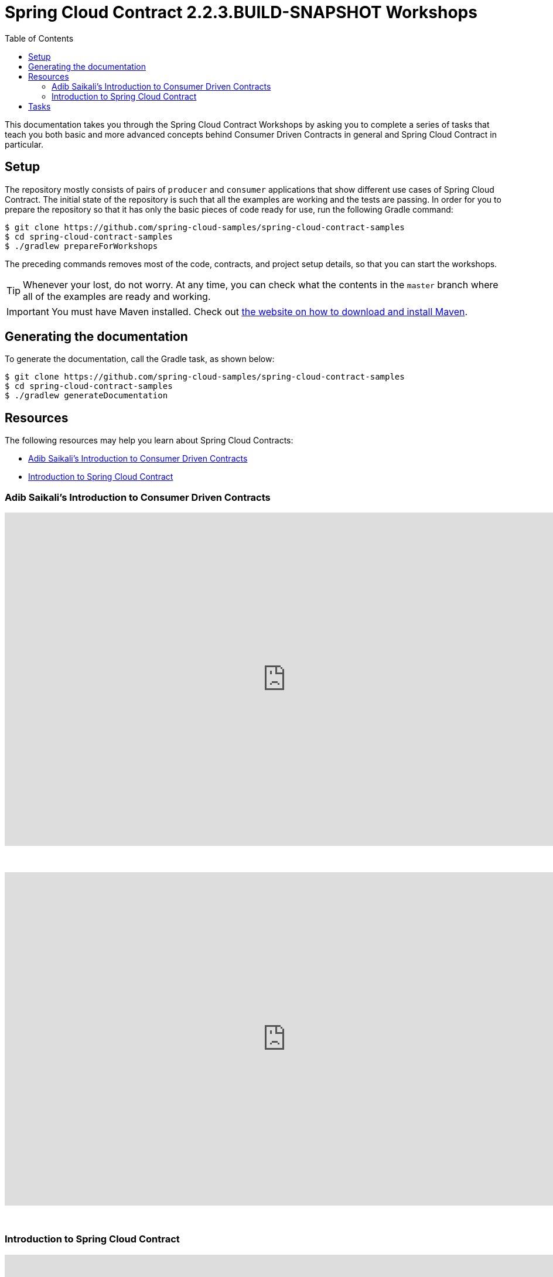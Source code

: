 :toc: left
:toclevels: 8
:nofooter:
:images_folder: images
:version: 2.2.3.BUILD-SNAPSHOT

= Spring Cloud Contract {version} Workshops

This documentation takes you through the Spring Cloud Contract Workshops by asking you to
complete a series of tasks that teach you both basic and more advanced concepts behind
Consumer Driven Contracts in general and Spring Cloud Contract in particular.

== Setup

The repository mostly consists of pairs of `producer` and `consumer` applications that
show different use cases of Spring Cloud Contract. The initial state of the repository
is such that all the examples are working and the tests are passing. In order for you to
prepare the repository so that it has only the basic pieces of code ready for use,
run the following Gradle command:

[source,groovy]
----
$ git clone https://github.com/spring-cloud-samples/spring-cloud-contract-samples
$ cd spring-cloud-contract-samples
$ ./gradlew prepareForWorkshops
----

The preceding commands removes most of the code, contracts, and project setup details, so
that you can start the workshops.

TIP: Whenever your lost, do not worry. At any time, you can check what the contents in
the `master` branch where all of the examples are ready and working.

IMPORTANT: You must have Maven installed. Check out
https://maven.apache.org/download.cgi[the website on how to download and install Maven].

== Generating the documentation

To generate the documentation, call the Gradle task, as shown below:

[source,groovy]
----
$ git clone https://github.com/spring-cloud-samples/spring-cloud-contract-samples
$ cd spring-cloud-contract-samples
$ ./gradlew generateDocumentation
----

== Resources

The following resources may help you learn about Spring Cloud Contracts:

* <<contract-workshop-adib-saikali>>
* <<contract-workshop-introduction-video>>

[[contract-workshop-adib-saikali]]
=== Adib Saikali's Introduction to Consumer Driven Contracts

++++
<iframe src="https://docs.google.com/presentation/d/1-_2_Ok-inGA75cr8DwTyeMuhkEGSuaZ4M8FKGV6W5hU/embed?start=false&loop=false&delayms=3000" frameborder="0" width="960" height="569" allowfullscreen="true" mozallowfullscreen="true" webkitallowfullscreen="true"></iframe>
++++

{nbsp}
{nbsp}

video::iyNzYOcuU4I[youtube,start=538,width=960,height=569]

{nbsp}
{nbsp}

[[contract-workshop-introduction-video]]
=== Introduction to Spring Cloud Contract

++++
<iframe src="https://docs.google.com/presentation/d/1fB63Pm4nSItw9nJ9zyhAIw2KAZ4mazZZHHGAW6e0Srg/embed?start=false&loop=false&delayms=3000" frameborder="0" width="960" height="569" allowfullscreen="true" mozallowfullscreen="true" webkitallowfullscreen="true"></iframe>
++++

== Tasks

* link:tutorials/contracts_on_the_producer_side.html[Contracts on the Producer Side]
** Simple DSL examples for HTTP & Messaging
** Base classes picked by convention
** Generating documentation from contracts
* link:tutorials/contracts_external.html[Contracts in an External Repository]
** Simple DSL examples for HTTP & Messaging
** Base classes picked by mappings
** Generating documentation from contracts
* link:tutorials/rest_docs.html[Spring Cloud Contract with Rest Docs]
** Generating stubs using Rest Docs
** Generating contracts using Rest Docs
** Reading stubs from classpath via Spring Cloud Contract WireMock
** Reading stubs from classpath via Stub Runner
* Extras
** link:tutorials/stubs_per_consumer.html[Stubs per Consumer]
** link:tutorials/spring_cloud_contract_advanced.html[Spring Cloud Contract advanced]
*** Using regular expressions
*** Code execution
*** Referencing request from response
*** Working with stub and test matchers
*** Working with random ports
*** Asynchronous communication
*** Priority
** link:tutorials/contracts_representing_scenarios.html[Contracts representing scenarios
(stateful stubs)]
** link:tutorials/library_with_common_code.html[Creating a library with common code
shareable between teams]
*** *Requires completion of "link:tutorials/contracts_on_the_producer_side.html[Contracts on the producer side]"*
** link:tutorials/stubbing_out_service_discovery.html[Stubbing out service discovery]
** link:tutorials/junit_rule.html[Using JUnit Rule]
*** *Requires completion of link:tutorials/stubs_per_consumer.html[stubs per consumer]"*
* link:tutorials/stub_runner_boot.html[Using stubs with Stub Runner Boot]
** *Requires completion of "link:tutorials/stubs_per_consumer.html[Spring Cloud Contract advanced]"*
